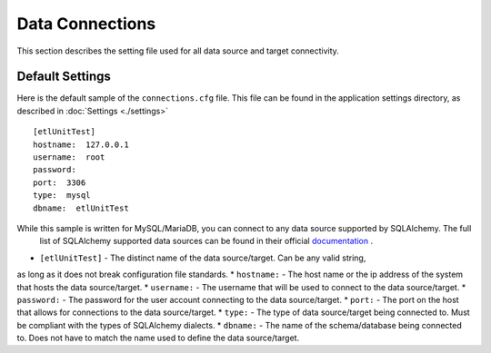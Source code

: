 Data Connections
================
This section describes the setting file used for all data source and target connectivity.

Default Settings
----------------

Here is the default sample of the ``connections.cfg`` file.  This file can be found in the application settings directory, as described in :doc:`Settings <./settings>`

::

    [etlUnitTest]
    hostname:  127.0.0.1
    username:  root
    password:
    port:  3306
    type:  mysql
    dbname:  etlUnitTest


While this sample is written for MySQL/MariaDB, you can connect to any data source supported by SQLAlchemy.  The full
 list of SQLAlchemy supported data sources can be found in their official `documentation <http://docs.sqlalchemy
 .org/en/rel_0_9/core/engines.html#database_urls>`_ .

* ``[etlUnitTest]`` - The distinct name of the data source/target.  Can be any valid string,
as long as it does not break configuration file standards.
*  ``hostname:`` - The host name or the ip address of the system that hosts the data source/target.
*  ``username:`` - The username that will be used to connect to the data source/target.
*  ``password:`` - The password for the user account connecting to the data source/target.
*  ``port:`` - The port on the host that allows for connections to the data source/target.
*  ``type:`` - The type of data source/target being connected to.  Must be compliant with the types of SQLAlchemy
dialects.
*  ``dbname:`` - The name of the schema/database being connected to.  Does not have to match the name used to define
the data source/target.